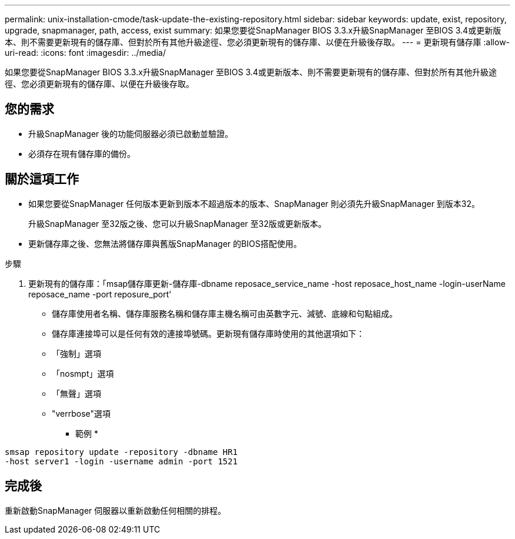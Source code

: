 ---
permalink: unix-installation-cmode/task-update-the-existing-repository.html 
sidebar: sidebar 
keywords: update, exist, repository, upgrade, snapmanager, path, access, exist 
summary: 如果您要從SnapManager BIOS 3.3.x升級SnapManager 至BIOS 3.4或更新版本、則不需要更新現有的儲存庫、但對於所有其他升級途徑、您必須更新現有的儲存庫、以便在升級後存取。 
---
= 更新現有儲存庫
:allow-uri-read: 
:icons: font
:imagesdir: ../media/


[role="lead"]
如果您要從SnapManager BIOS 3.3.x升級SnapManager 至BIOS 3.4或更新版本、則不需要更新現有的儲存庫、但對於所有其他升級途徑、您必須更新現有的儲存庫、以便在升級後存取。



== 您的需求

* 升級SnapManager 後的功能伺服器必須已啟動並驗證。
* 必須存在現有儲存庫的備份。




== 關於這項工作

* 如果您要從SnapManager 任何版本更新到版本不超過版本的版本、SnapManager 則必須先升級SnapManager 到版本32。
+
升級SnapManager 至32版之後、您可以升級SnapManager 至32版或更新版本。

* 更新儲存庫之後、您無法將儲存庫與舊版SnapManager 的BIOS搭配使用。


.步驟
. 更新現有的儲存庫：「msap儲存庫更新-儲存庫-dbname reposace_service_name -host reposace_host_name -login-userName reposace_name -port reposure_port'
+
** 儲存庫使用者名稱、儲存庫服務名稱和儲存庫主機名稱可由英數字元、減號、底線和句點組成。
** 儲存庫連接埠可以是任何有效的連接埠號碼。更新現有儲存庫時使用的其他選項如下：
** 「強制」選項
** 「nosmpt」選項
** 「無聲」選項
** "verrbose"選項


+
* 範例 *



[listing]
----
smsap repository update -repository -dbname HR1
-host server1 -login -username admin -port 1521
----


== 完成後

重新啟動SnapManager 伺服器以重新啟動任何相關的排程。
